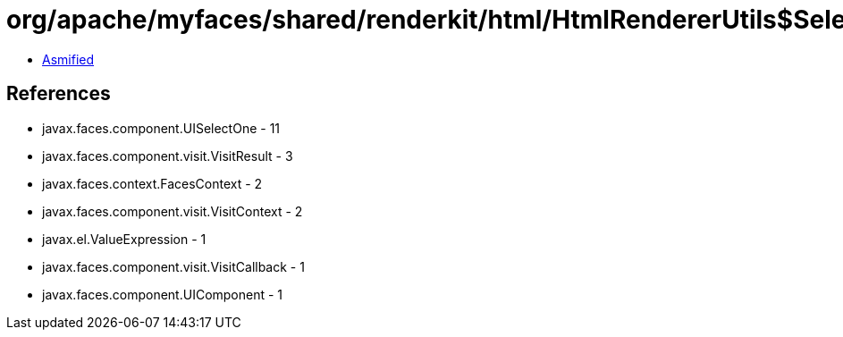 = org/apache/myfaces/shared/renderkit/html/HtmlRendererUtils$SelectOneGroupSetSubmittedValueCallback.class

 - link:HtmlRendererUtils$SelectOneGroupSetSubmittedValueCallback-asmified.java[Asmified]

== References

 - javax.faces.component.UISelectOne - 11
 - javax.faces.component.visit.VisitResult - 3
 - javax.faces.context.FacesContext - 2
 - javax.faces.component.visit.VisitContext - 2
 - javax.el.ValueExpression - 1
 - javax.faces.component.visit.VisitCallback - 1
 - javax.faces.component.UIComponent - 1
